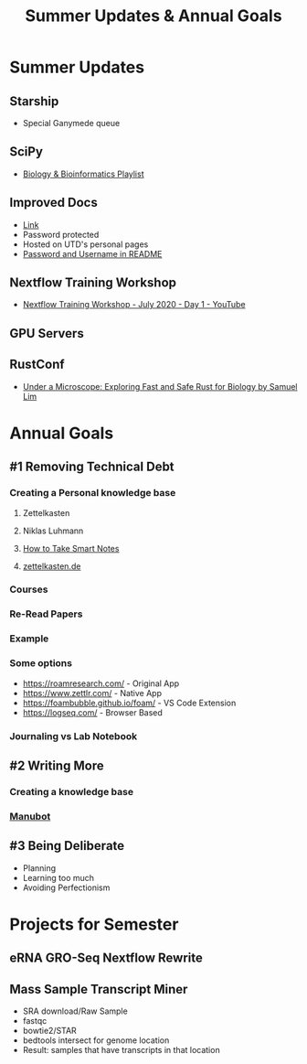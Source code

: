 #+TITLE: Summer Updates & Annual Goals
#+REVEAL_THEME: white
#+OPTIONS: num:nil
#+OPTIONS: toc:nil
#+OPTIONS: reveal_title_slide:nil
#+REVEAL_ROOT: https://cdn.jsdelivr.net/npm/reveal.js
#+REVEAL_HLEVEL: 2
* Summer Updates
** Starship
- Special Ganymede queue
** SciPy
- [[https://www.youtube.com/watch?v=az1AHQMHiHA&list=PLYx7XA2nY5GdNCo46AUhZ8RwlshVmgZTa][Biology & Bioinformatics Playlist]]
** Improved Docs
- [[https://personal.utdallas.edu/~eam150030/fg/docs/][Link]]
- Password protected
- Hosted on UTD's personal pages
- [[https://github.com/Functional-Genomics-Lab/docs][Password and Username in README]]
** Nextflow Training Workshop
- [[https://www.youtube.com/watch?v=8_i8Tn335X0][Nextflow Training Workshop - July 2020 - Day 1 - YouTube]]
** GPU Servers
** RustConf
- [[https://www.youtube.com/watch?v=2b8InauuRqw&list=PL85XCvVPmGQijqvMcMBfYAwExx1eBu1Ei&index=4][Under a Microscope: Exploring Fast and Safe Rust for Biology by Samuel Lim]]
* Annual Goals
** #1 Removing Technical Debt
*** Creating a Personal knowledge base
**** Zettelkasten
**** Niklas Luhmann
**** [[https://takesmartnotes.com/][How to Take Smart Notes]]
**** [[https://zettelkasten.de/][zettelkasten.de]]
*** Courses
*** Re-Read Papers
*** Example
*** Some options
- https://roamresearch.com/ - Original App
- https://www.zettlr.com/ - Native App
- https://foambubble.github.io/foam/ - VS Code Extension
- https://logseq.com/ - Browser Based
*** Journaling vs Lab Notebook
** #2 Writing More
*** Creating a knowledge base
*** [[https://manubot.org/][Manubot]]
** #3 Being Deliberate
- Planning
- Learning too much
- Avoiding Perfectionism
* Projects for Semester
** eRNA GRO-Seq Nextflow Rewrite
** Mass Sample Transcript Miner
- SRA download/Raw Sample
- fastqc
- bowtie2/STAR
- bedtools intersect for genome location
- Result: samples that have transcripts in that location
